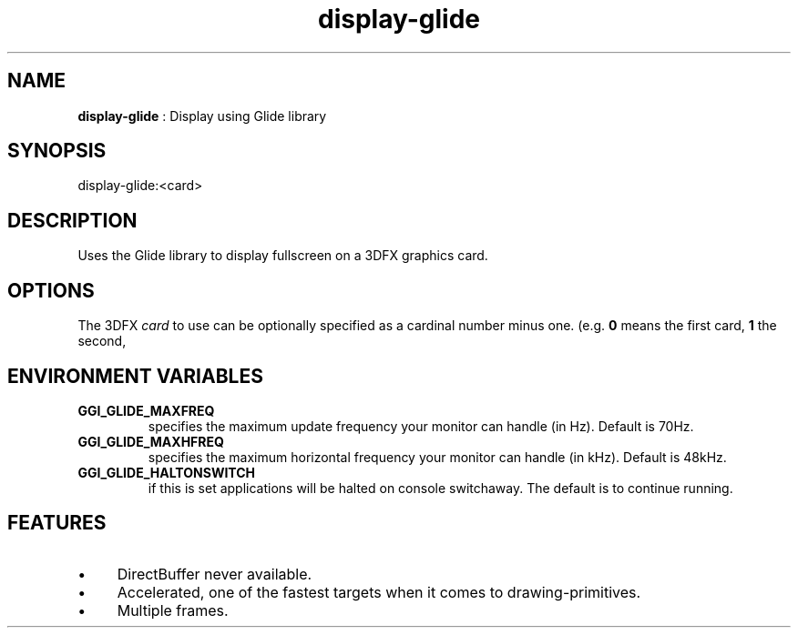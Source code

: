 .TH "display-glide" 7 "2003-04-02" "libggi-2.2.x" GGI
.SH NAME
\fBdisplay-glide\fR : Display using Glide library
.SH SYNOPSIS
.nb
.nf
display-glide:<card>
.fi

.SH DESCRIPTION
Uses the Glide library to display fullscreen on a 3DFX graphics card.
.SH OPTIONS
The 3DFX \fIcard\fR to use can be optionally specified as a cardinal
number minus one.  (e.g. \fB0\fR means the first card, \fB1\fR the second,
.SH ENVIRONMENT VARIABLES
.TP
\fBGGI_GLIDE_MAXFREQ\fR
specifies the maximum update frequency your monitor can handle (in
Hz). Default is 70Hz.

.TP
\fBGGI_GLIDE_MAXHFREQ\fR
specifies the maximum horizontal frequency your monitor can handle
(in kHz). Default is 48kHz.

.TP
\fBGGI_GLIDE_HALTONSWITCH\fR
if this is set applications will be halted on console
switchaway. The default is to continue running.

.PP
.SH FEATURES
.IP \(bu 4
DirectBuffer never available.
.IP \(bu 4
Accelerated, one of the fastest targets when it comes to
drawing-primitives.
.IP \(bu 4
Multiple frames.
.PP
